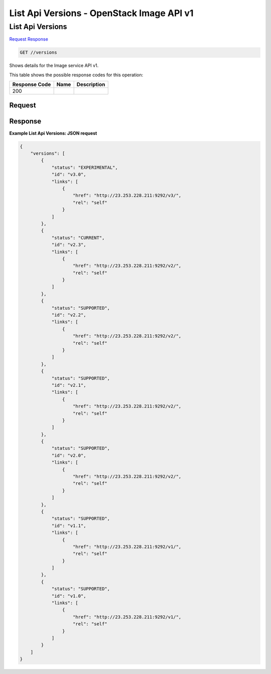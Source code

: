 =============================================================================
List Api Versions -  OpenStack Image API v1
=============================================================================

List Api Versions
~~~~~~~~~~~~~~~~~~~~~~~~~

`Request <GET_list_api_versions_versions.rst#request>`__
`Response <GET_list_api_versions_versions.rst#response>`__

.. code-block:: javascript

    GET //versions

Shows details for the Image service API v1.



This table shows the possible response codes for this operation:


+--------------------------+-------------------------+-------------------------+
|Response Code             |Name                     |Description              |
+==========================+=========================+=========================+
|200                       |                         |                         |
+--------------------------+-------------------------+-------------------------+


Request
^^^^^^^^^^^^^^^^^









Response
^^^^^^^^^^^^^^^^^^





**Example List Api Versions: JSON request**


.. code::

    {
        "versions": [
            {
                "status": "EXPERIMENTAL",
                "id": "v3.0",
                "links": [
                    {
                        "href": "http://23.253.228.211:9292/v3/",
                        "rel": "self"
                    }
                ]
            },
            {
                "status": "CURRENT",
                "id": "v2.3",
                "links": [
                    {
                        "href": "http://23.253.228.211:9292/v2/",
                        "rel": "self"
                    }
                ]
            },
            {
                "status": "SUPPORTED",
                "id": "v2.2",
                "links": [
                    {
                        "href": "http://23.253.228.211:9292/v2/",
                        "rel": "self"
                    }
                ]
            },
            {
                "status": "SUPPORTED",
                "id": "v2.1",
                "links": [
                    {
                        "href": "http://23.253.228.211:9292/v2/",
                        "rel": "self"
                    }
                ]
            },
            {
                "status": "SUPPORTED",
                "id": "v2.0",
                "links": [
                    {
                        "href": "http://23.253.228.211:9292/v2/",
                        "rel": "self"
                    }
                ]
            },
            {
                "status": "SUPPORTED",
                "id": "v1.1",
                "links": [
                    {
                        "href": "http://23.253.228.211:9292/v1/",
                        "rel": "self"
                    }
                ]
            },
            {
                "status": "SUPPORTED",
                "id": "v1.0",
                "links": [
                    {
                        "href": "http://23.253.228.211:9292/v1/",
                        "rel": "self"
                    }
                ]
            }
        ]
    }
    

